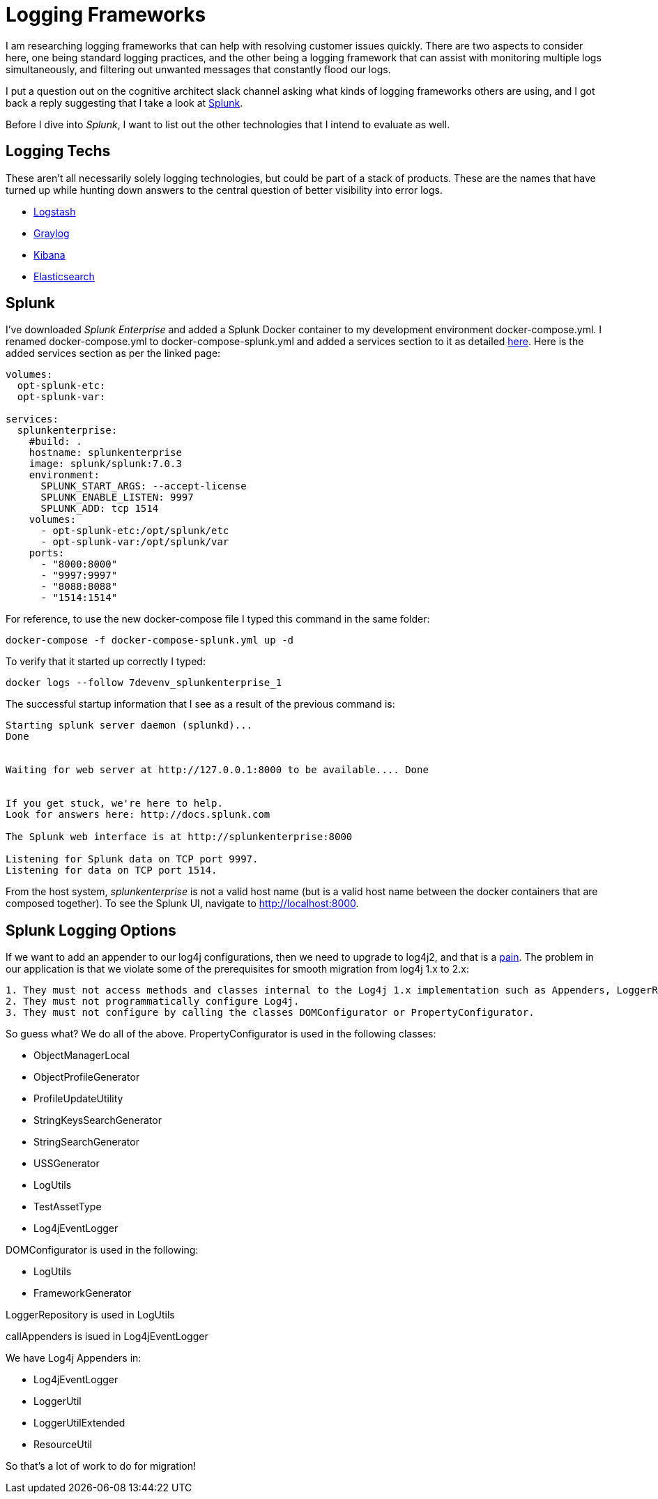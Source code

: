 = Logging Frameworks =

I am researching logging frameworks that can help with resolving customer issues quickly.
There are two aspects to consider here, one being standard logging practices, and the other being a logging framework that can assist with monitoring multiple logs simultaneously, and filtering out unwanted messages that constantly flood our logs.  

I put a question out on the cognitive architect slack channel asking what kinds of logging frameworks others are using, and I got back a reply suggesting that I take a look at https://www.splunk.com/[Splunk].

Before I dive into _Splunk_, I want to list out the other technologies that I intend to evaluate as well.

== Logging Techs ==

These aren't all necessarily solely logging technologies, but could be part of a stack of products.  These are the names that have turned up while hunting down answers to the central question of better visibility into error logs.

- https://www.elastic.co/products/logstash[Logstash]
- https://www.graylog.org/overview[Graylog]
- https://www.elastic.co/products/kibana[Kibana]
- https://www.elastic.co/products/elasticsearch[Elasticsearch]

== Splunk ==

I've downloaded _Splunk Enterprise_ and added a Splunk Docker container to my development environment docker-compose.yml.  I renamed docker-compose.yml to docker-compose-splunk.yml and added a services section to it as detailed https://github.com/dennybritz/docker-splunk/blob/master/enterprise/docker-compose.yml[here].  Here is the added services section as per the linked page:

```
volumes:
  opt-splunk-etc:
  opt-splunk-var:

services:
  splunkenterprise:
    #build: .
    hostname: splunkenterprise
    image: splunk/splunk:7.0.3
    environment:
      SPLUNK_START_ARGS: --accept-license
      SPLUNK_ENABLE_LISTEN: 9997
      SPLUNK_ADD: tcp 1514
    volumes:
      - opt-splunk-etc:/opt/splunk/etc
      - opt-splunk-var:/opt/splunk/var
    ports:
      - "8000:8000"
      - "9997:9997"
      - "8088:8088"
      - "1514:1514"
```

For reference, to use the new docker-compose file I typed this command in the same folder:

```
docker-compose -f docker-compose-splunk.yml up -d
```

To verify that it started up correctly I typed:

```
docker logs --follow 7devenv_splunkenterprise_1
```

The successful startup information that I see as a result of the previous command is:

```
Starting splunk server daemon (splunkd)...  
Done


Waiting for web server at http://127.0.0.1:8000 to be available.... Done


If you get stuck, we're here to help.  
Look for answers here: http://docs.splunk.com

The Splunk web interface is at http://splunkenterprise:8000

Listening for Splunk data on TCP port 9997.
Listening for data on TCP port 1514.
```

From the host system, _splunkenterprise_ is not a valid host name (but is a valid host name between the docker containers that are composed together).  To see the Splunk UI, navigate to http://localhost:8000.

== Splunk Logging Options ==

If we want to add an appender to our log4j configurations, then we need to upgrade to log4j2, and that is a https://logging.apache.org/log4j/2.x/manual/migration.html[pain].  The problem in our application is that we violate some of the prerequisites for smooth migration from log4j 1.x to 2.x:

```
1. They must not access methods and classes internal to the Log4j 1.x implementation such as Appenders, LoggerRepository or Category's callAppenders method.
2. They must not programmatically configure Log4j.
3. They must not configure by calling the classes DOMConfigurator or PropertyConfigurator.
```

So guess what?  We do all of the above.  PropertyConfigurator is used in the following classes:

- ObjectManagerLocal
- ObjectProfileGenerator
- ProfileUpdateUtility
- StringKeysSearchGenerator
- StringSearchGenerator
- USSGenerator
- LogUtils
- TestAssetType
- Log4jEventLogger

DOMConfigurator is used in the following:

- LogUtils
- FrameworkGenerator

LoggerRepository is used in LogUtils

callAppenders is isued in Log4jEventLogger

We have Log4j Appenders in:

- Log4jEventLogger
- LoggerUtil
- LoggerUtilExtended
- ResourceUtil

So that's a lot of work to do for migration!





